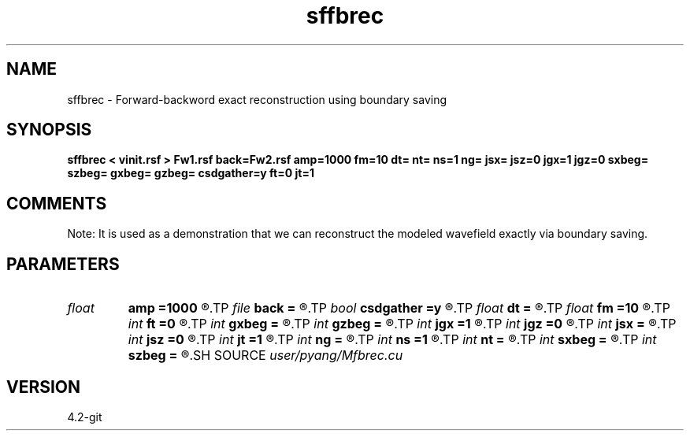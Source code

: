 .TH sffbrec 1  "APRIL 2023" Madagascar "Madagascar Manuals"
.SH NAME
sffbrec \- Forward-backword exact reconstruction using boundary saving
.SH SYNOPSIS
.B sffbrec < vinit.rsf > Fw1.rsf back=Fw2.rsf amp=1000 fm=10 dt= nt= ns=1 ng= jsx= jsz=0 jgx=1 jgz=0 sxbeg= szbeg= gxbeg= gzbeg= csdgather=y ft=0 jt=1
.SH COMMENTS
Note: It is used as a demonstration that we can reconstruct the modeled
wavefield exactly via boundary saving.

.SH PARAMETERS
.PD 0
.TP
.I float  
.B amp
.B =1000
.R  	maximum amplitude of ricker
.TP
.I file   
.B back
.B =
.R  	auxiliary output file name
.TP
.I bool   
.B csdgather
.B =y
.R  [y/n]	default, common shot-gather; if n, record at every point
.TP
.I float  
.B dt
.B =
.R  	time interval
.TP
.I float  
.B fm
.B =10
.R  	dominant freq of ricker
.TP
.I int    
.B ft
.B =0
.R  	first recorded time
.TP
.I int    
.B gxbeg
.B =
.R  	x-begining index of receivers, starting from 0
.TP
.I int    
.B gzbeg
.B =
.R  	z-begining index of receivers, starting from 0
.TP
.I int    
.B jgx
.B =1
.R  	receiver x-axis jump interval
.TP
.I int    
.B jgz
.B =0
.R  	receiver z-axis jump interval
.TP
.I int    
.B jsx
.B =
.R  	source x-axis  jump interval
.TP
.I int    
.B jsz
.B =0
.R  	source z-axis jump interval
.TP
.I int    
.B jt
.B =1
.R  	time interval
.TP
.I int    
.B ng
.B =
.R  	total receivers in each shot
.TP
.I int    
.B ns
.B =1
.R  	total shots
.TP
.I int    
.B nt
.B =
.R  	total modeling time steps
.TP
.I int    
.B sxbeg
.B =
.R  	x-begining index of sources, starting from 0
.TP
.I int    
.B szbeg
.B =
.R  	z-begining index of sources, starting from 0
.SH SOURCE
.I user/pyang/Mfbrec.cu
.SH VERSION
4.2-git
